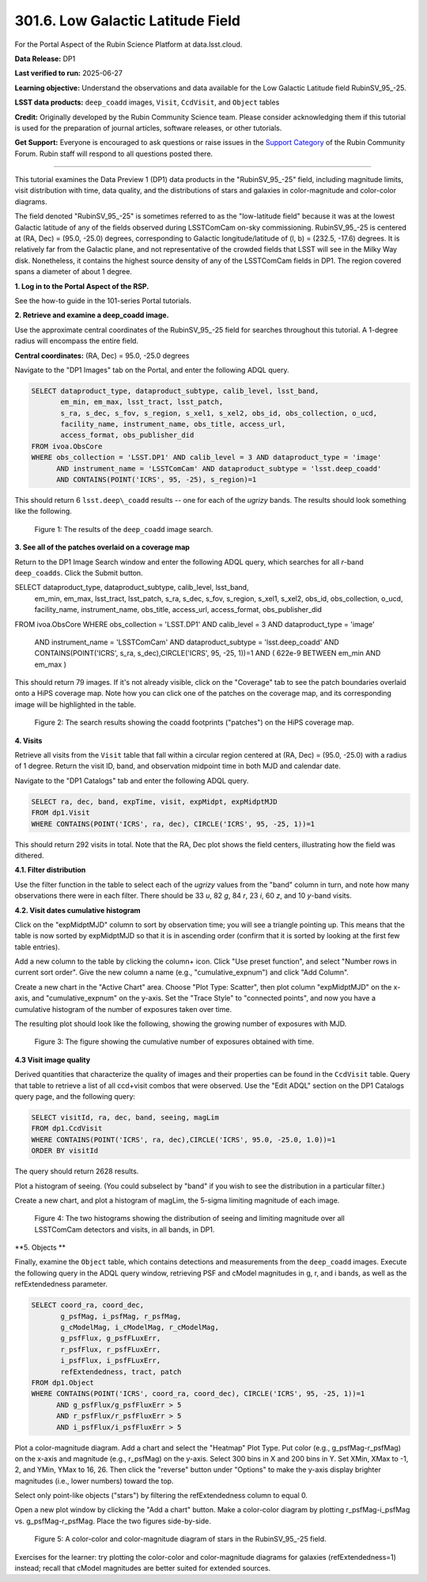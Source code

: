 .. _portal-301-6:

##################################
301.6. Low Galactic Latitude Field
##################################

For the Portal Aspect of the Rubin Science Platform at data.lsst.cloud.

**Data Release:** DP1

**Last verified to run:** 2025-06-27

**Learning objective:** Understand the observations and data available for the Low Galactic Latitude field RubinSV\_95\_-25.

**LSST data products:** ``deep_coadd`` images, ``Visit``, ``CcdVisit``, and ``Object`` tables

**Credit:** Originally developed by the Rubin Community Science team.
Please consider acknowledging them if this tutorial is used for the preparation of journal articles, software releases, or other tutorials.

**Get Support:** Everyone is encouraged to ask questions or raise issues in the `Support Category <https://community.lsst.org/c/support/6>`_ of the Rubin Community Forum.
Rubin staff will respond to all questions posted there.

----

This tutorial examines the Data Preview 1 (DP1) data products in the "RubinSV\_95\_-25" field, including magnitude limits, visit distribution with time, data quality, and the distributions of stars and galaxies in color-magnitude and color-color diagrams.

The field denoted "RubinSV\_95\_-25" is sometimes referred to as the "low-latitude field" because it was at the lowest Galactic latitude of any of the fields observed during LSSTComCam on-sky commissioning. RubinSV\_95\_-25 is centered at (RA, Dec) = (95.0, -25.0) degrees, corresponding to Galactic longitude/latitude of (l, b) = (232.5, -17.6) degrees. It is relatively far from the Galactic plane, and not representative of the crowded fields that LSST will see in the Milky Way disk. Nonetheless, it contains the highest source density of any of the LSSTComCam fields in DP1. The region covered spans a diameter of about 1 degree.

**1. Log in to the Portal Aspect of the RSP.**

See the how-to guide in the 101-series Portal tutorials.

**2. Retrieve and examine a deep_coadd image.**

Use the approximate central coordinates of the RubinSV\_95\_-25 field for searches throughout this tutorial. A 1-degree radius will encompass the entire field.

**Central coordinates:** (RA, Dec) = 95.0, -25.0 degrees

Navigate to the "DP1 Images" tab on the Portal, and enter the following ADQL query.

.. code-block:: SQL

  SELECT dataproduct_type, dataproduct_subtype, calib_level, lsst_band,
         em_min, em_max, lsst_tract, lsst_patch,
         s_ra, s_dec, s_fov, s_region, s_xel1, s_xel2, obs_id, obs_collection, o_ucd,
         facility_name, instrument_name, obs_title, access_url,
         access_format, obs_publisher_did
  FROM ivoa.ObsCore
  WHERE obs_collection = 'LSST.DP1' AND calib_level = 3 AND dataproduct_type = 'image'
        AND instrument_name = 'LSSTComCam' AND dataproduct_subtype = 'lsst.deep_coadd'
        AND CONTAINS(POINT('ICRS', 95, -25), s_region)=1


This should return 6 ``lsst.deep\_coadd`` results -- one for each of the *ugrizy* bands. The results should look something like the following.

.. figure:: images/portal-301-6-1.png
    :name: portal-301-6-1
    :alt: The image results

    Figure 1: The results of the ``deep_coadd`` image search.

**3. See all of the patches overlaid on a coverage map**

Return to the DP1 Image Search window and enter the following ADQL query, which searches for all *r*-band ``deep_coadds``. Click the Submit button.

.. code-block:: SQL

SELECT dataproduct_type, dataproduct_subtype, calib_level, lsst_band,
       em_min, em_max, lsst_tract, lsst_patch,
       s_ra, s_dec, s_fov, s_region, s_xel1, s_xel2, obs_id, obs_collection, o_ucd,
       facility_name, instrument_name, obs_title, access_url,
       access_format, obs_publisher_did
FROM ivoa.ObsCore
WHERE obs_collection = 'LSST.DP1' AND calib_level = 3 AND dataproduct_type = 'image'
      AND instrument_name = 'LSSTComCam' AND dataproduct_subtype = 'lsst.deep_coadd'
      AND CONTAINS(POINT('ICRS', s_ra, s_dec),CIRCLE('ICRS', 95, -25, 1))=1
      AND ( 622e-9 BETWEEN em_min AND em_max )

This should return 79 images. If it's not already visible, click on the "Coverage" tab to see the patch boundaries overlaid onto a HiPS coverage map. Note how you can click one of the patches on the coverage map, and its corresponding image will be highlighted in the table.

.. figure:: images/portal-301-6-2.png
    :name: portal-301-6-2
    :alt: The image results

    Figure 2: The search results showing the coadd footprints ("patches") on the HiPS coverage map.

**4. Visits**

Retrieve all visits from the ``Visit`` table that fall within a circular region centered at (RA, Dec) = (95.0, -25.0) with a radius of 1 degree. Return the visit ID, band, and observation midpoint time in both MJD and calendar date.

Navigate to the "DP1 Catalogs" tab and enter the following ADQL query.

.. code-block:: SQL

  SELECT ra, dec, band, expTime, visit, expMidpt, expMidptMJD
  FROM dp1.Visit
  WHERE CONTAINS(POINT('ICRS', ra, dec), CIRCLE('ICRS', 95, -25, 1))=1

This should return 292 visits in total. Note that the RA, Dec plot shows the field centers, illustrating how the field was dithered.

**4.1. Filter distribution**

Use the filter function in the table to select each of the *ugrizy* values from the "band" column in turn, and note how many observations there were in each filter. There should be 33 *u*, 82 *g*, 84 *r*, 23 *i*, 60 *z*, and 10 *y*-band visits.


**4.2. Visit dates cumulative histogram**

Click on the "expMidptMJD" column to sort by observation time; you will see a triangle pointing up. This means that the table is now sorted by expMidptMJD so that it is in ascending order (confirm that it is sorted by looking at the first few table entries).

Add a new column to the table by clicking the column+ icon. Click "Use preset function", and select "Number rows in current sort order". Give the new column a name (e.g., "cumulative_expnum") and click "Add Column".

Create a new chart in the "Active Chart" area. Choose "Plot Type: Scatter", then plot column "expMidptMJD" on the x-axis, and "cumulative_expnum" on the y-axis. Set the "Trace Style" to "connected points", and now you have a cumulative histogram of the number of exposures taken over time.

The resulting plot should look like the following, showing the growing number of exposures with MJD.

.. figure:: images/portal-301-6-3.png
    :name: portal-301-6-3
    :alt: A cumulative histogram of number of exposures as a function of expMidptMJD. Values steadily increase with time over a span of 17 days.

    Figure 3: The figure showing the cumulative number of exposures obtained with time.

**4.3 Visit image quality**

Derived quantities that characterize the quality of images and their properties can be found in the ``CcdVisit`` table. Query that table to retrieve a list of all ccd+visit combos that were observed. Use the "Edit ADQL" section on the DP1 Catalogs query page, and the following query:

.. code-block:: SQL

  SELECT visitId, ra, dec, band, seeing, magLim
  FROM dp1.CcdVisit
  WHERE CONTAINS(POINT('ICRS', ra, dec),CIRCLE('ICRS', 95.0, -25.0, 1.0))=1
  ORDER BY visitId

The query should return 2628 results.

Plot a histogram of seeing. (You could subselect by "band" if you wish to see the distribution in a particular filter.)

Create a new chart, and plot a histogram of magLim, the 5-sigma limiting magnitude of each image.

.. figure:: images/portal-301-6-4.png
    :name: portal-301-6-4
    :alt: A plot showing two histograms. On the left is the distribution of seeing in arcsec, and on the right a histogram of magLim in mag.

    Figure 4: The two histograms showing the distribution of seeing and limiting magnitude over all LSSTComCam detectors and visits, in all bands, in DP1.


**5. Objects **

Finally, examine the ``Object`` table, which contains detections and measurements from the ``deep_coadd`` images. Execute the following query in the ADQL query window, retrieving PSF and cModel magnitudes in g, r, and i bands, as well as the refExtendedness parameter.

.. code-block:: SQL

  SELECT coord_ra, coord_dec,
         g_psfMag, i_psfMag, r_psfMag,
         g_cModelMag, i_cModelMag, r_cModelMag,
         g_psfFlux, g_psfFLuxErr,
         r_psfFlux, r_psfFLuxErr,
         i_psfFlux, i_psfFLuxErr,
         refExtendedness, tract, patch
  FROM dp1.Object
  WHERE CONTAINS(POINT('ICRS', coord_ra, coord_dec), CIRCLE('ICRS', 95, -25, 1))=1
        AND g_psfFlux/g_psfFluxErr > 5
        AND r_psfFlux/r_psfFluxErr > 5
        AND i_psfFlux/i_psfFluxErr > 5

Plot a color-magnitude diagram. Add a chart and select the "Heatmap" Plot Type. Put color (e.g., g_psfMag-r_psfMag) on the x-axis and magnitude (e.g., r_psfMag) on the y-axis. Select 300 bins in X and 200 bins in Y. Set XMin, XMax to -1, 2, and YMin, YMax to 16, 26. Then click the "reverse" button under "Options" to make the y-axis display brighter magnitudes (i.e., lower numbers) toward the top.

Select only point-like objects ("stars") by filtering the refExtendedness column to equal 0.

Open a new plot window by clicking the "Add a chart" button. Make a color-color diagram by plotting r_psfMag-i_psfMag vs. g_psfMag-r_psfMag. Place the two figures side-by-side.

.. figure:: images/portal-301-6-5.png
    :name: portal-301-6-5
    :alt: A plot showing color-color and color-magnitude diagrams as heatmaps.

    Figure 5: A color-color and color-magnitude diagram of stars in the RubinSV\_95\_-25 field.


Exercises for the learner: try plotting the color-color and color-magnitude diagrams for galaxies (refExtendedness=1) instead; recall that cModel magnitudes are better suited for extended sources.
